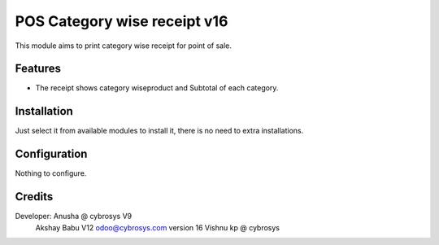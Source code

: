 ============================
POS Category wise receipt v16
============================

This module aims to print category wise receipt for point of sale.

Features
========

* The receipt shows category wiseproduct and Subtotal of each category.

Installation
============

Just select it from available modules to install it, there is no need to extra installations.

Configuration
=============

Nothing to configure.


Credits
=======
Developer: Anusha @ cybrosys V9
           Akshay Babu V12  odoo@cybrosys.com
           version 16 Vishnu kp @ cybrosys

